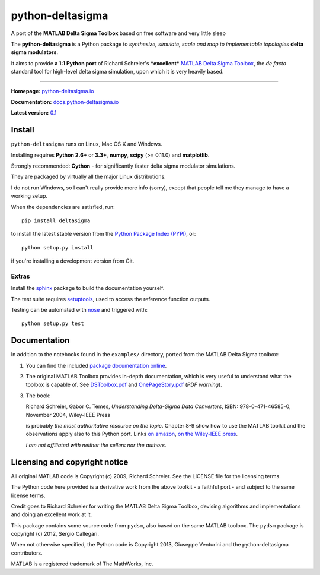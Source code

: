 python-deltasigma
=================

A port of the **MATLAB Delta Sigma Toolbox** based on free software and
very little sleep

The **python-deltasigma** is a Python package to *synthesize, simulate,
scale and map to implementable topologies* **delta sigma modulators**.

It aims to provide **a 1:1 Python port** of Richard Schreier's
***excellent*** `MATLAB Delta Sigma
Toolbox <http://www.mathworks.com/matlabcentral/fileexchange/19-delta-sigma-toolbox>`__,
the *de facto* standard tool for high-level delta sigma simulation, upon
which it is very heavily based. |githalytics.com alpha|

--------------

**Homepage:** `python-deltasigma.io <http://python-deltasigma.io>`__

**Documentation:**
`docs.python-deltasigma.io <http://docs.python-deltasigma.io>`__

**Latest version:** `0.1 <https://pypi.python.org/pypi/deltasigma/>`__

|Build Status| |Coverage Status| |PyPi version| |PyPi downloads| |BSD 2
clause license| |DOI BADGE|

Install
-------

``python-deltasigma`` runs on Linux, Mac OS X and Windows.

Installing requires **Python 2.6+** or **3.3+**, **numpy**, **scipy**
(>= 0.11.0) and **matplotlib**.

Strongly recommended: **Cython** - for significantly faster delta sigma
modulator simulations.

They are packaged by virtually all the major Linux distributions.

I do not run Windows, so I can't really provide more info (sorry),
except that people tell me they manage to have a working setup.

When the dependencies are satisfied, run:

::

    pip install deltasigma

to install the latest stable version from the `Python Package Index
(PYPI) <http://pypi.python.org>`__, or:

::

    python setup.py install

if you're installing a development version from Git.

Extras
~~~~~~

Install the `sphinx <http://sphinx-doc.org/>`__ package to build the
documentation yourself.

The test suite requires
`setuptools <https://pypi.python.org/pypi/setuptools>`__, used to
access the reference function outputs.

Testing can be automated with
`nose <https://pypi.python.org/pypi/nose/>`__ and triggered with:

::

    python setup.py test


Documentation
-------------

In addition to the notebooks found in the ``examples/`` directory,
ported from the MATLAB Delta Sigma toolbox:

1. You can find the included `package documentation
   online <http://python-deltasigma.readthedocs.org/en/latest/>`__.

2. The original MATLAB Toolbox provides in-depth documentation, which is
   very useful to understand what the toolbox is capable of. See
   `DSToolbox.pdf <https://github.com/ggventurini/python-deltasigma/blob/master/delsig/DSToolbox.pdf?raw=true>`__
   and
   `OnePageStory.pdf <https://github.com/ggventurini/python-deltasigma/blob/master/delsig/OnePageStory.pdf?raw=true>`__
   (*PDF warning*).

3. The book:

   Richard Schreier, Gabor C. Temes, *Understanding Delta-Sigma Data
   Converters*, ISBN: 978-0-471-46585-0, November 2004, Wiley-IEEE Press

   is probably *the most authoritative resource on the topic*. Chapter
   8-9 show how to use the MATLAB toolkit and the observations apply
   also to this Python port. Links `on
   amazon <http://www.amazon.com/Understanding-Delta-Sigma-Converters-Richard-Schreier/dp/0471465852>`__,
   `on the Wiley-IEEE
   press <http://eu.wiley.com/WileyCDA/WileyTitle/productCd-0471465852,miniSiteCd-IEEE2.html>`__.

   *I am not affiliated with neither the sellers nor the authors.*

Licensing and copyright notice
------------------------------

All original MATLAB code is Copyright (c) 2009, Richard Schreier. See
the LICENSE file for the licensing terms.

The Python code here provided is a derivative work from the above
toolkit - a faithful port - and subject to the same license terms.

Credit goes to Richard Schreier for writing the MATLAB Delta Sigma
Toolbox, devising algorithms and implementations and doing an excellent
work at it.

This package contains some source code from ``pydsm``, also based on the
same MATLAB toolbox. The ``pydsm`` package is copyright (c) 2012, Sergio
Callegari.

When not otherwise specified, the Python code is Copyright 2013,
Giuseppe Venturini and the python-deltasigma contributors.

MATLAB is a registered trademark of The MathWorks, Inc.

.. |githalytics.com alpha| image:: https://cruel-carlota.pagodabox.com/36f25accf60f391456efe66910bf84f8
   :target: http://githalytics.com/ggventurini/python-deltasigma
.. |Build Status| image:: https://travis-ci.org/ggventurini/python-deltasigma.png?branch=master
   :target: https://travis-ci.org/ggventurini/python-deltasigma
.. |Coverage Status| image:: https://coveralls.io/repos/ggventurini/python-deltasigma/badge.png?branch=master
   :target: https://coveralls.io/r/ggventurini/python-deltasigma?branch=master
.. |PyPi version| image:: http://img.shields.io/badge/version-0.1-brightgreen.png
   :target: https://pypi.python.org/pypi/deltasigma/
.. |PyPi downloads| image:: https://pypip.in/download/deltasigma/badge.png
   :target: https://pypi.python.org/pypi/deltasigma/
.. |BSD 2 clause license| image:: http://img.shields.io/badge/license-BSD-brightgreen.png
   :target: https://raw.githubusercontent.com/ggventurini/python-deltasigma/master/LICENSE
.. |DOI BADGE| image:: https://zenodo.org/badge/doi/10.5281/zenodo.11167.png
   :target: http://dx.doi.org/10.5281/zenodo.11167
